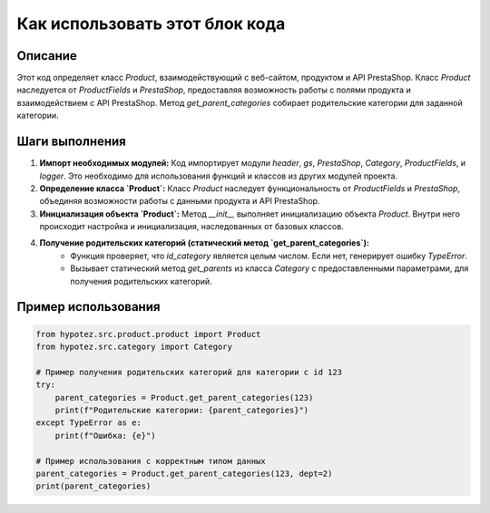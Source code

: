 Как использовать этот блок кода
=========================================================================================

Описание
-------------------------
Этот код определяет класс `Product`, взаимодействующий с веб-сайтом, продуктом и API PrestaShop.  Класс `Product` наследуется от `ProductFields` и `PrestaShop`, предоставляя возможность работы с полями продукта и взаимодействием с API PrestaShop. Метод `get_parent_categories` собирает родительские категории для заданной категории.

Шаги выполнения
-------------------------
1. **Импорт необходимых модулей:** Код импортирует модули `header`, `gs`, `PrestaShop`, `Category`, `ProductFields`, и `logger`. Это необходимо для использования функций и классов из других модулей проекта.
2. **Определение класса `Product`:** Класс `Product` наследует функциональность от `ProductFields` и `PrestaShop`, объединяя возможности работы с данными продукта и API PrestaShop.
3. **Инициализация объекта `Product`:** Метод `__init__` выполняет инициализацию объекта `Product`. Внутри него происходит настройка и инициализация, наследованных от базовых классов.
4. **Получение родительских категорий (статический метод `get_parent_categories`):**
    - Функция проверяет, что `id_category` является целым числом. Если нет, генерирует ошибку `TypeError`.
    - Вызывает статический метод `get_parents` из класса `Category` с предоставленными параметрами, для получения родительских категорий.


Пример использования
-------------------------
.. code-block:: python

    from hypotez.src.product.product import Product
    from hypotez.src.category import Category

    # Пример получения родительских категорий для категории с id 123
    try:
        parent_categories = Product.get_parent_categories(123)
        print(f"Родительские категории: {parent_categories}")
    except TypeError as e:
        print(f"Ошибка: {e}")

    # Пример использования с корректным типом данных
    parent_categories = Product.get_parent_categories(123, dept=2)
    print(parent_categories)